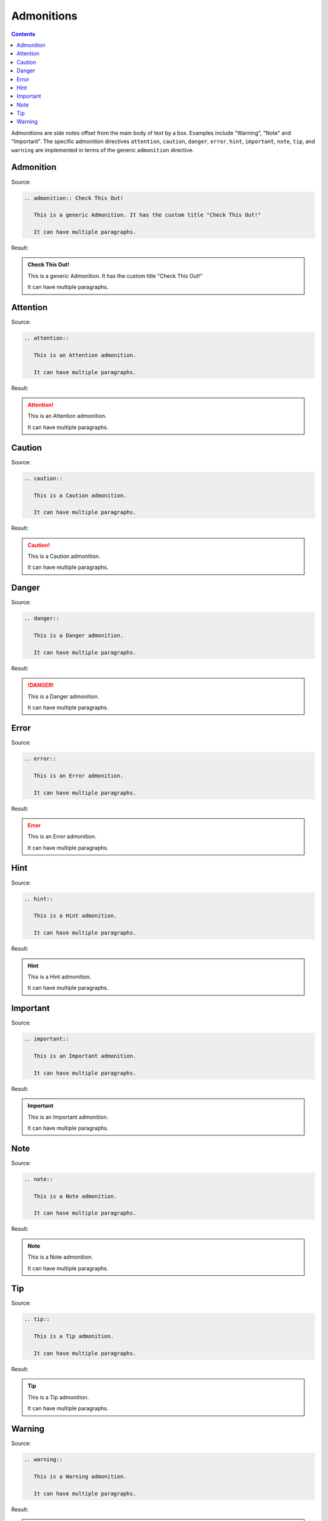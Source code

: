 ===========
Admonitions
===========

.. contents::

Admonitions are side notes offset from the main body of text by a box. Examples include "Warning", "Note" and "Important". The specific admonition directives ``attention``, ``caution``, ``danger``, ``error``, ``hint``, ``important``, ``note``, ``tip``, and ``warning`` are implemented in terms of the generic ``admonition`` directive.

Admonition
==========

Source:

.. code-block:: rst

   .. admonition:: Check This Out!

      This is a generic Admonition. It has the custom title "Check This Out!"

      It can have multiple paragraphs.

Result:

.. admonition:: Check This Out!

   This is a generic Admonition. It has the custom title "Check This Out!"

   It can have multiple paragraphs.

Attention
=========

Source:

.. code-block:: rst

   .. attention::

      This is an Attention admonition.

      It can have multiple paragraphs.

Result:

.. attention::

   This is an Attention admonition.

   It can have multiple paragraphs.

Caution
=======

Source:

.. code-block:: rst

   .. caution::

      This is a Caution admonition.

      It can have multiple paragraphs.

Result:

.. caution::

   This is a Caution admonition.

   It can have multiple paragraphs.

Danger
======

Source:

.. code-block:: rst

   .. danger::

      This is a Danger admonition.

      It can have multiple paragraphs.

Result:

.. danger::

   This is a Danger admonition.

   It can have multiple paragraphs.

Error
=====

Source:

.. code-block:: rst

   .. error::

      This is an Error admonition.

      It can have multiple paragraphs.

Result:

.. error::

   This is an Error admonition.

   It can have multiple paragraphs.

Hint
====

Source:

.. code-block:: rst

   .. hint::

      This is a Hint admonition.

      It can have multiple paragraphs.

Result:

.. hint::

   This is a Hint admonition.

   It can have multiple paragraphs.

Important
=========

Source:

.. code-block:: rst

   .. important::

      This is an Important admonition.

      It can have multiple paragraphs.

Result:

.. important::

   This is an Important admonition.

   It can have multiple paragraphs.

Note
====

Source:

.. code-block:: rst

   .. note::

      This is a Note admonition.

      It can have multiple paragraphs.

Result:

.. note::

   This is a Note admonition.

   It can have multiple paragraphs.

Tip
===

Source:

.. code-block:: rst

   .. tip::

      This is a Tip admonition.

      It can have multiple paragraphs.

Result:

.. tip::

   This is a Tip admonition.

   It can have multiple paragraphs.

Warning
=======

Source:

.. code-block:: rst

   .. warning::

      This is a Warning admonition.

      It can have multiple paragraphs.

Result:

.. warning::

   This is a Warning admonition.

   It can have multiple paragraphs.

